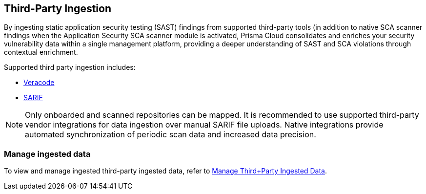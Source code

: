 == Third-Party Ingestion

By ingesting static application security testing (SAST) findings from supported third-party tools (in addition to native SCA scanner findings when the Application Security SCA scanner module is activated, Prisma Cloud consolidates and enriches your security vulnerability data within a single management platform, providing a deeper understanding of SAST and SCA violations through contextual enrichment.

Supported third party ingestion includes:

* xref:veracode-ingestion.adoc[Veracode] 
* xref:sarif-ingestion.adoc[SARIF]

NOTE: Only onboarded and scanned repositories can be mapped. It is recommended to use supported third-party vendor integrations for data ingestion over manual SARIF file uploads. Native integrations provide automated synchronization of periodic scan data and increased data precision.

=== Manage ingested data

To view and manage ingested third-party ingested data, refer to xref:../../../risk-management/monitor-and-manage-code-build/third-party-ingest-manage.adoc[Manage Third+Party Ingested Data]. 

